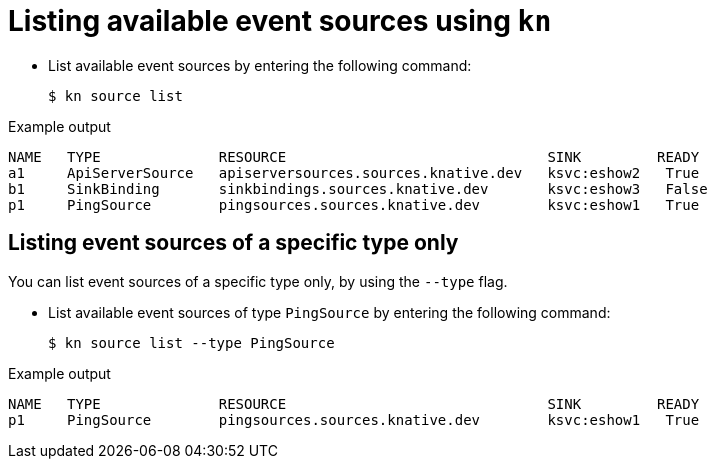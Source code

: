 // Module included in the following assemblies:
//
// * serverless-kn-source.adoc

[id="serverless-list-source_{context}"]
= Listing available event sources using `kn`

* List available event sources by entering the following command:
+

[source,terminal]
----
$ kn source list
----

.Example output

[source,terminal]
----
NAME   TYPE              RESOURCE                               SINK         READY
a1     ApiServerSource   apiserversources.sources.knative.dev   ksvc:eshow2   True
b1     SinkBinding       sinkbindings.sources.knative.dev       ksvc:eshow3   False
p1     PingSource        pingsources.sources.knative.dev        ksvc:eshow1   True
----

== Listing event sources of a specific type only

You can list event sources of a specific type only, by using the `--type` flag.

* List available event sources of type `PingSource` by entering the following command:
+

[source,terminal]
----
$ kn source list --type PingSource
----

.Example output

[source,terminal]
----
NAME   TYPE              RESOURCE                               SINK         READY
p1     PingSource        pingsources.sources.knative.dev        ksvc:eshow1   True
----
